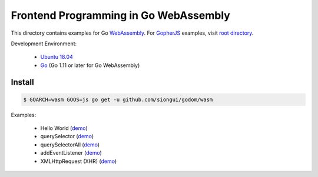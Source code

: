 ======================================
Frontend Programming in Go WebAssembly
======================================

This directory contains examples for Go WebAssembly_.
For GopherJS_ examples, visit `root directory`_.

Development Environment:

  - `Ubuntu 18.04`_
  - Go_ (Go 1.11 or later for Go WebAssembly)


Install
+++++++

.. code-block:: bash

  $ GOARCH=wasm GOOS=js go get -u github.com/siongui/godom/wasm

Examples:

  - Hello World (`demo <https://siongui.github.io/frontend-programming-in-go/wasm/001-hello-world/demo/>`__)
  - querySelector (`demo <https://siongui.github.io/frontend-programming-in-go/wasm/002-querySelector/demo/>`__)
  - querySelectorAll (`demo <https://siongui.github.io/frontend-programming-in-go/wasm/003-querySelectorAll/demo/>`__)
  - addEventListener (`demo <https://siongui.github.io/frontend-programming-in-go/wasm/004-addEventListener/demo/>`__)
  - XMLHttpRequest (XHR) (`demo <https://siongui.github.io/frontend-programming-in-go/wasm/005-xmlhttprequest-xhr/demo/>`__)

.. _Ubuntu 18.04: http://releases.ubuntu.com/18.04/
.. _Go: https://golang.org/dl/
.. _GopherJS: http://www.gopherjs.org/
.. _WebAssembly: https://duckduckgo.com/?q=webassembly
.. _root directory: https://github.com/siongui/frontend-programming-in-go
